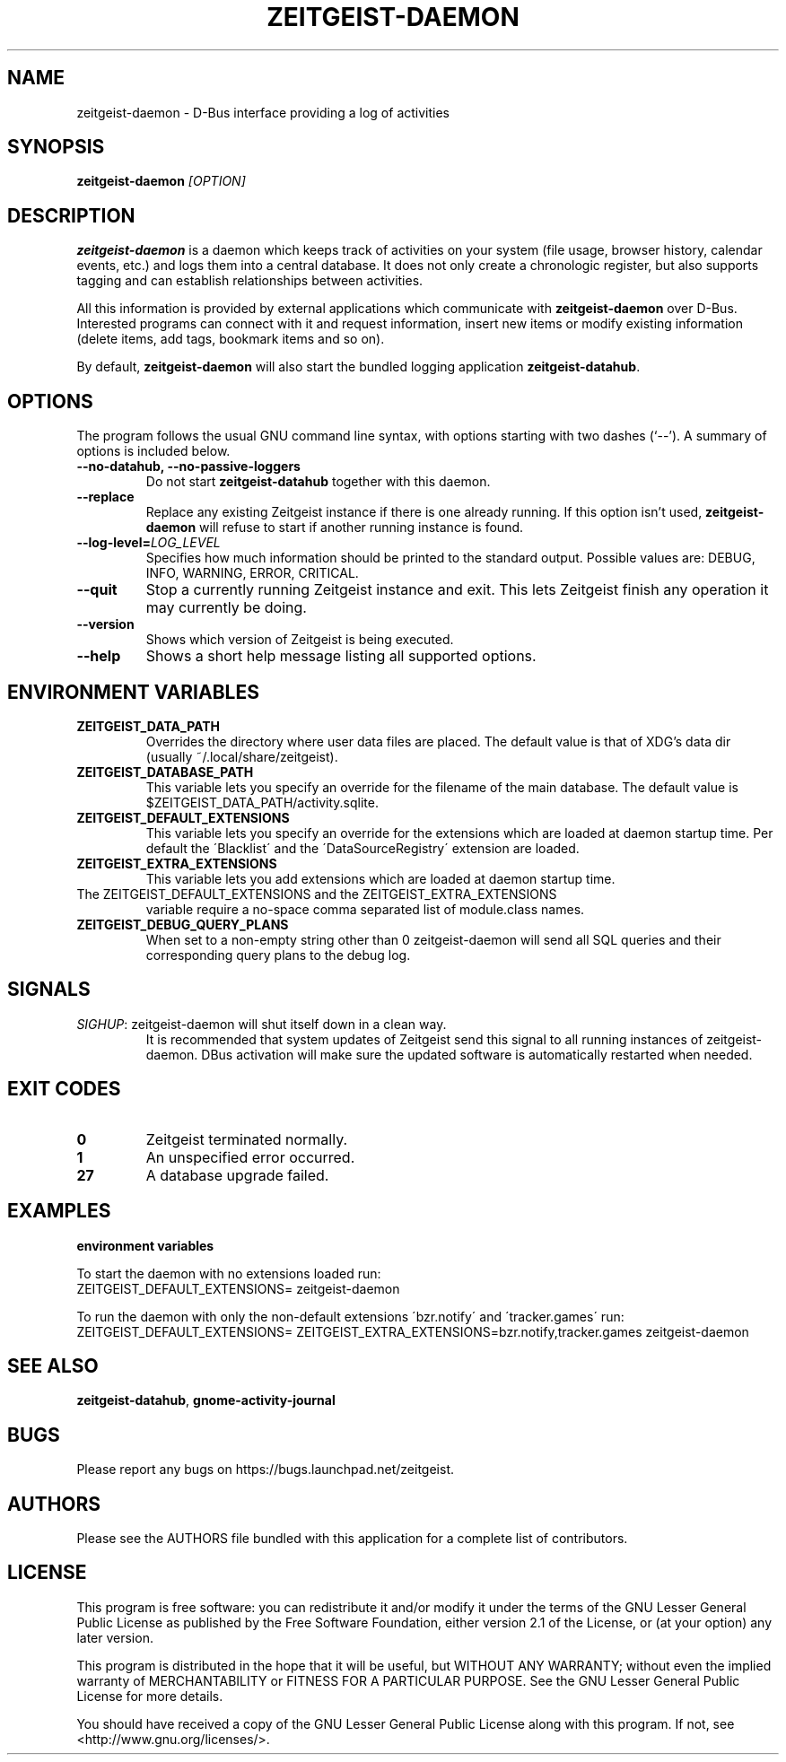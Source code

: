 .TH ZEITGEIST\-DAEMON 1 "May 20, 2009" "Zeitgeist"

.SH NAME
zeitgeist\-daemon \- D\-Bus interface providing a log of activities

.SH SYNOPSIS
\fBzeitgeist\-daemon\fP \fI[OPTION]\fP

.SH DESCRIPTION
\fBzeitgeist\-daemon\fP is a daemon which keeps track of activities
on your system (file usage, browser history, calendar events, etc.)
and logs them into a central database. It does not only create a
chronologic register, but also supports tagging and can establish
relationships between activities.
.PP
All this information is provided by external applications which
communicate with \fBzeitgeist\-daemon\fP over D-Bus. Interested
programs can connect with it and request information, insert new
items or modify existing information (delete items, add tags,
bookmark items and so on).
.PP
By default, \fBzeitgeist\-daemon\fP will also start the bundled
logging application \fBzeitgeist\-datahub\fP.

.SH OPTIONS
The program follows the usual GNU command line syntax, with
options starting with two dashes (`--'). A summary of options is
included below.
.TP
.B \-\-no\-datahub, \-\-no\-passive\-loggers
Do not start \fBzeitgeist\-datahub\fP together with this daemon.
.TP
.B \-\-replace
Replace any existing Zeitgeist instance if there is one already running. If this
option isn't used, \fBzeitgeist\-daemon\fP will refuse to start if another
running instance is found.
.TP
.B --log-level=\fILOG_LEVEL\fP
Specifies how much information should be printed to the standard output.
Possible values are: DEBUG, INFO, WARNING, ERROR, CRITICAL.
.TP
.B \-\-quit
Stop a currently running Zeitgeist instance and exit. This lets Zeitgeist
finish any operation it may currently be doing.
.TP
.B \-\-version
Shows which version of Zeitgeist is being executed.
.TP
.B \-\-help
Shows a short help message listing all supported options.

.SH ENVIRONMENT VARIABLES
.TP
.B ZEITGEIST_DATA_PATH
Overrides the directory where user data files are placed. The default
value is that of XDG's data dir (usually ~/.local/share/zeitgeist).
.TP
.B ZEITGEIST_DATABASE_PATH
This variable lets you specify an override for the filename of the main
database. The default value is $ZEITGEIST_DATA_PATH/activity.sqlite.
.TP
.B ZEITGEIST_DEFAULT_EXTENSIONS
This variable lets you specify an override for the extensions which are
loaded at daemon startup time. Per default the \'Blacklist\' and the
\'DataSourceRegistry\' extension are loaded.
.TP
.B ZEITGEIST_EXTRA_EXTENSIONS
This variable lets you add extensions which are loaded at daemon
startup time.
.TP
The ZEITGEIST_DEFAULT_EXTENSIONS and the ZEITGEIST_EXTRA_EXTENSIONS
variable require a no-space comma separated list of module.class names.
.TP
.B ZEITGEIST_DEBUG_QUERY_PLANS
When set to a non-empty string other than 0 zeitgeist-daemon will send all
SQL queries and their corresponding query plans to the debug log.

.SH SIGNALS
\fISIGHUP\f1: zeitgeist\-daemon will shut itself down in a clean way. 
.RS
It is recommended that system updates of Zeitgeist send this signal to 
all running instances of zeitgeist-daemon. DBus activation will make sure 
the updated software is automatically restarted when needed.

.SH EXIT CODES
.TP
.B 0
Zeitgeist terminated normally.
.TP
.B 1
An unspecified error occurred.
.TP
.B 27
A database upgrade failed.

.SH EXAMPLES
.PP
.B environment variables
.PP
To start the daemon with no extensions loaded run:
    ZEITGEIST_DEFAULT_EXTENSIONS= zeitgeist-daemon
.PP
To run the daemon with only the non-default extensions \'bzr.notify\'
and \'tracker.games\' run:
    ZEITGEIST_DEFAULT_EXTENSIONS= ZEITGEIST_EXTRA_EXTENSIONS=bzr.notify,tracker.games zeitgeist-daemon

.SH SEE ALSO
\fBzeitgeist-datahub\fR, \fBgnome-activity-journal\fR

.SH BUGS
Please report any bugs on https://bugs.launchpad.net/zeitgeist.

.SH AUTHORS
Please see the AUTHORS file bundled with this application for
a complete list of contributors.

.SH LICENSE
This program is free software: you can redistribute it and/or modify
it under the terms of the GNU Lesser General Public License as published by
the Free Software Foundation, either version 2.1 of the License, or
(at your option) any later version.
.PP
This program is distributed in the hope that it will be useful,
but WITHOUT ANY WARRANTY; without even the implied warranty of
MERCHANTABILITY or FITNESS FOR A PARTICULAR PURPOSE.  See the
GNU Lesser General Public License for more details.
.PP
You should have received a copy of the GNU Lesser General Public License
along with this program.  If not, see <http://www.gnu.org/licenses/>.
